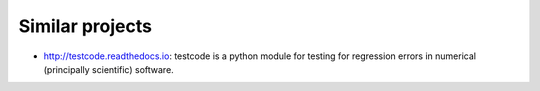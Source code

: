 

Similar projects
================

- http://testcode.readthedocs.io: testcode is a python module for
  testing for regression errors in numerical (principally scientific) software.
